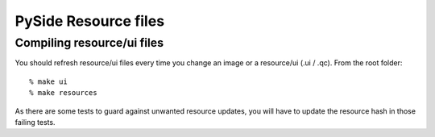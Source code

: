 .. _resources:

PySide Resource files
=====================

Compiling resource/ui files
---------------------------

You should refresh resource/ui files every time you change an image or a resource/ui (.ui / .qc). From the root folder::

  % make ui
  % make resources

As there are some tests to guard against unwanted resource updates, you will have to update the resource hash in those failing tests.
